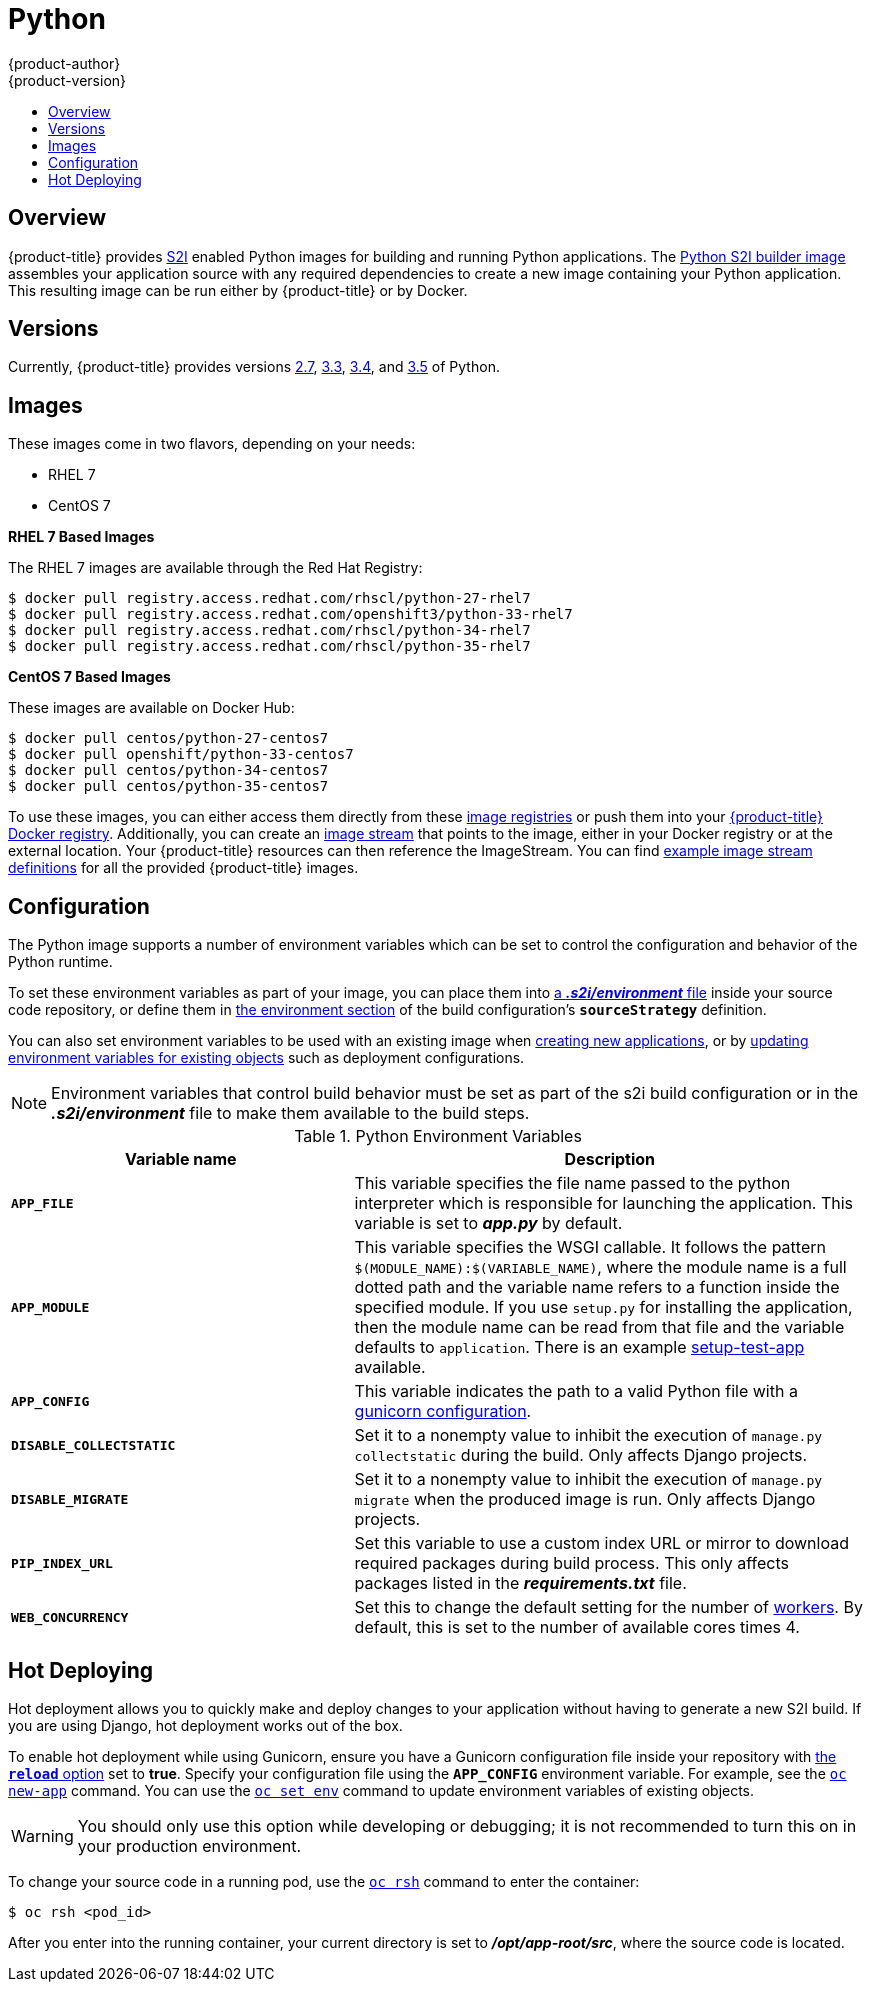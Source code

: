 [[using-images-s2i-images-python]]
= Python
{product-author}
{product-version}
:data-uri:
:icons:
:experimental:
:toc: macro
:toc-title:

toc::[]

== Overview
{product-title} provides
xref:../../architecture/core_concepts/builds_and_image_streams.adoc#source-build[S2I]
enabled Python images for building and running Python applications.
ifndef::openshift-enterprise[]
The https://github.com/openshift/sti-python[Python S2I builder image]
endif::openshift-enterprise[]
ifdef::openshift-enterprise[]
The Python S2I builder image
endif::openshift-enterprise[]
assembles your application source with any required dependencies to create a
new image containing your Python application. This resulting image can be run
either by {product-title} or by Docker.

== Versions
Currently, {product-title} provides versions
link:https://github.com/openshift/sti-python/tree/master/2.7[2.7],
link:https://github.com/openshift/sti-python/tree/master/3.3[3.3],
link:https://github.com/openshift/sti-python/tree/master/3.4[3.4], and
https://github.com/openshift/sti-python/tree/master/3.5[3.5] of Python.

== Images

ifdef::openshift-online[]
RHEL 7 images are available through the Red Hat Registry:

----
$ docker pull registry.access.redhat.com/rhscl/python-27-rhel7
$ docker pull registry.access.redhat.com/openshift3/python-33-rhel7
$ docker pull registry.access.redhat.com/rhscl/python-34-rhel7
$ docker pull registry.access.redhat.com/rhscl/python-35-rhel7
----

You can use these images through the `python` image stream.
endif::openshift-online[]

ifndef::openshift-online[]
These images come in two flavors, depending on your needs:

* RHEL 7
* CentOS 7

*RHEL 7 Based Images*

The RHEL 7 images are available through the Red Hat Registry:

----
$ docker pull registry.access.redhat.com/rhscl/python-27-rhel7
$ docker pull registry.access.redhat.com/openshift3/python-33-rhel7
$ docker pull registry.access.redhat.com/rhscl/python-34-rhel7
$ docker pull registry.access.redhat.com/rhscl/python-35-rhel7
----

*CentOS 7 Based Images*

These images are available on Docker Hub:

----
$ docker pull centos/python-27-centos7
$ docker pull openshift/python-33-centos7
$ docker pull centos/python-34-centos7
$ docker pull centos/python-35-centos7
----

To use these images, you can either access them directly from these
xref:../../architecture/infrastructure_components/image_registry.adoc#architecture-infrastructure-components-image-registry[image
registries] or push them into your
xref:../../architecture/infrastructure_components/image_registry.adoc#integrated-openshift-registry[{product-title}
Docker registry]. Additionally, you can create an
xref:../../architecture/core_concepts/builds_and_image_streams.adoc#image-streams[image
stream] that points to the image, either in your Docker registry or at the
external location. Your {product-title} resources can then reference the
ImageStream. You can find
https://github.com/openshift/origin/tree/master/examples/image-streams[example
image stream definitions] for all the provided {product-title} images.
endif::openshift-online[]

[[using-images-python-configuration]]
== Configuration
The Python image supports a number of environment variables which can be set to
control the configuration and behavior of the Python runtime.

To set these environment variables as part of your image, you can place them into
xref:../../dev_guide/builds/build_strategies.adoc#environment-files[a *_.s2i/environment_* file]
inside your source code repository, or define them in
xref:../../dev_guide/builds/build_strategies.adoc#buildconfig-environment[the environment
section] of the build configuration's `*sourceStrategy*` definition.

You can also set environment variables to be used with an existing image when
xref:../../dev_guide/application_lifecycle/new_app.adoc#specifying-environment-variables[creating new
applications], or by
xref:../../dev_guide/environment_variables.adoc#set-environment-variables[updating
environment variables for existing objects] such as deployment configurations.

[NOTE]
====
Environment variables that control build behavior must be set as part of the s2i build
configuration or in the *_.s2i/environment_* file to make them available to the build
steps.
====

.Python Environment Variables
[cols="4a,6a",options="header"]
|===

|Variable name |Description

|`*APP_FILE*`
|This variable specifies the file name passed to the
python interpreter which is responsible for launching the application. This variable is set to *_app.py_* by default.

|`*APP_MODULE*`
|This variable specifies the WSGI callable. It follows the pattern
`$(MODULE_NAME):$(VARIABLE_NAME)`, where the module name is a full dotted path and
the variable name refers to a function inside the specified module. If you use
`setup.py` for installing the application, then the module name can be read from
that file and the variable defaults to `application`. There is an example
https://github.com/openshift/sti-python/tree/master/3.3/test/setup-test-app[setup-test-app]
available.

|`*APP_CONFIG*`
|This variable indicates the path to a valid Python file with a
http://docs.gunicorn.org/en/latest/configure.html[gunicorn configuration].


|`*DISABLE_COLLECTSTATIC*`
| Set it to a nonempty value to inhibit the execution of `manage.py collectstatic`
during the build. Only affects Django projects.

|`*DISABLE_MIGRATE*`
| Set it to a nonempty value to inhibit the execution of `manage.py migrate`
when the produced image is run. Only affects Django projects.

|`*PIP_INDEX_URL*`
| Set this variable to use a custom index URL or mirror to download required
packages during build process. This only affects packages listed in the
*_requirements.txt_* file.

| `*WEB_CONCURRENCY*`
| Set this to change the default setting for the number of
http://docs.gunicorn.org/en/stable/settings.html#workers[workers]. By default,
this is set to the number of available cores times 4.
|===

[[python-hot-deploy]]

== Hot Deploying
Hot deployment allows you to quickly make and deploy changes to your application
without having to generate a new S2I build. If you are using Django, hot
deployment works out of the box.

To enable hot deployment while using Gunicorn, ensure you have a Gunicorn
configuration file inside your repository with
https://gunicorn-docs.readthedocs.org/en/latest/settings.html#reload[the
`*reload*` option] set to *true*. Specify your configuration file using the
`*APP_CONFIG*` environment variable. For example, see the
xref:../../dev_guide/application_lifecycle/new_app.adoc#specifying-environment-variables[`oc new-app`]
command. You can use the
xref:../../dev_guide/environment_variables.adoc#set-environment-variables[`oc set env`]
command to update environment variables of existing objects.

[WARNING]
====
You should only use this option while developing or debugging; it is not
recommended to turn this on in your production environment.
====

To change your source code in a running pod, use the
xref:../../cli_reference/basic_cli_operations.adoc#troubleshooting-and-debugging-cli-operations[`oc rsh`]
command to enter the container:

----
$ oc rsh <pod_id>
----

After you enter into the running container, your current directory is set to
*_/opt/app-root/src_*, where the source code is located.

ifdef::openshift-online[]
[[python-templates]]
== Python Templates

{product-title} includes an example template to deploy a
link:https://github.com/openshift/nodejs-ex[sample Django application].
This template builds and deploys the sample application on Python 3.5 with a
PostgreSQL database using a persistent volume for storage.

The sample application can be built and deployed using the
`rhscl/python-35-rhel7` image with the following command:

----
$ oc new-app --template=django-psql-persistent
----
endif::openshift-online[]
